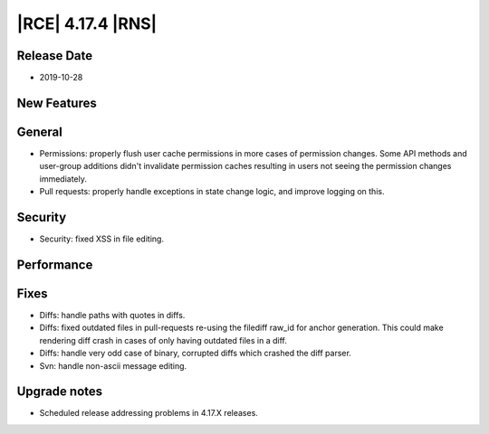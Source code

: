 |RCE| 4.17.4 |RNS|
------------------

Release Date
^^^^^^^^^^^^

- 2019-10-28


New Features
^^^^^^^^^^^^



General
^^^^^^^

- Permissions: properly flush user cache permissions in more cases of permission changes.
  Some API methods and user-group additions didn't invalidate permission caches resulting in
  users not seeing the permission changes immediately.
- Pull requests: properly handle exceptions in state change logic, and improve logging on this.


Security
^^^^^^^^
- Security: fixed XSS in file editing.


Performance
^^^^^^^^^^^



Fixes
^^^^^

- Diffs: handle paths with quotes in diffs.
- Diffs: fixed outdated files in pull-requests re-using the filediff raw_id for anchor generation.
  This could make rendering diff crash in cases of only having outdated files in a diff.
- Diffs: handle very odd case of binary, corrupted diffs which crashed the diff parser.
- Svn: handle non-ascii message editing.


Upgrade notes
^^^^^^^^^^^^^

- Scheduled release addressing problems in 4.17.X releases.
